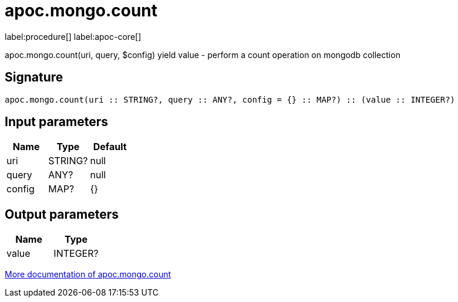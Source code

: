 ////
This file is generated by DocsTest, so don't change it!
////

= apoc.mongo.count
:page-custom-canonical: https://neo4j.com/labs/apoc/5/overview/apoc.mongo/apoc.mongo.count/
:description: This section contains reference documentation for the apoc.mongo.count procedure.

label:procedure[] label:apoc-core[]

[.emphasis]
apoc.mongo.count(uri, query, $config) yield value - perform a count operation on mongodb collection

== Signature

[source]
----
apoc.mongo.count(uri :: STRING?, query :: ANY?, config = {} :: MAP?) :: (value :: INTEGER?)
----

== Input parameters
[.procedures, opts=header]
|===
| Name | Type | Default 
|uri|STRING?|null
|query|ANY?|null
|config|MAP?|{}
|===

== Output parameters
[.procedures, opts=header]
|===
| Name | Type 
|value|INTEGER?
|===

xref::database-integration/mongo.adoc[More documentation of apoc.mongo.count,role=more information]

